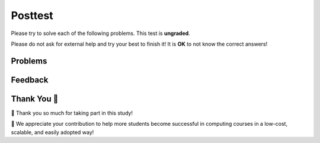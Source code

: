 Posttest
-----------------------------------------------------

Please try to solve each of the following problems. This test is **ungraded**. 

Please do not ask for external help and try your best to finish it! It is **OK** to not know the correct answers!

Problems
==============

.. selectquestion:: fl-post-starts-with-c-ac
   :fromid: funct_loops_writecode1q-post
   :points: 10

.. selectquestion:: fl-post-is-descending
   :fromid: prestest_is_ascending_ac-post
   :points: 10

.. selectquestion:: fl-post-sum67
   :fromid: fuct_ac_ll_sum67_fix
   :points: 10

.. selectquestion:: fl-post-get-city-state
   :fromid: get-city-state
   :points: 10

Feedback
==================================

.. shortanswer:: fl-posttest-sa

   Please provide feedback here. Please share any comments, problems, or suggestions.

Thank You 🤗
============================
🎉 Thank you so much for taking part in this study! 

🙏 We appreciate your contribution to help more students become successful in computing courses in a low-cost, scalable, and easily
adopted way!
